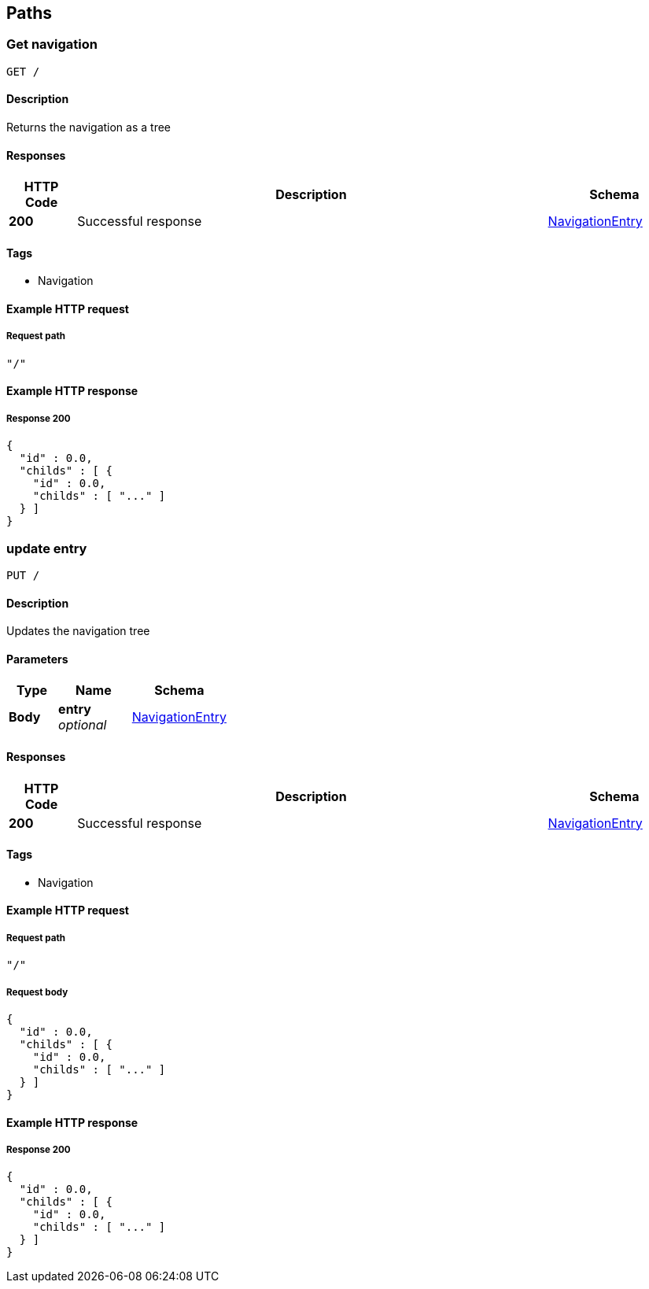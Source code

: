 
[[_paths]]
== Paths

[[_usernavigation]]
=== Get navigation
....
GET /
....


==== Description
Returns the navigation as a tree


==== Responses

[options="header", cols=".^2,.^14,.^4"]
|===
|HTTP Code|Description|Schema
|**200**|Successful response|<<_navigationentry,NavigationEntry>>
|===


==== Tags

* Navigation


==== Example HTTP request

===== Request path
[source,json]
----
"/"
----


==== Example HTTP response

===== Response 200
[source,json]
----
{
  "id" : 0.0,
  "childs" : [ {
    "id" : 0.0,
    "childs" : [ "..." ]
  } ]
}
----


[[_updatenavigation]]
=== update entry
....
PUT /
....


==== Description
Updates the navigation tree


==== Parameters

[options="header", cols=".^2,.^3,.^4"]
|===
|Type|Name|Schema
|**Body**|**entry** +
__optional__|<<_navigationentry,NavigationEntry>>
|===


==== Responses

[options="header", cols=".^2,.^14,.^4"]
|===
|HTTP Code|Description|Schema
|**200**|Successful response|<<_navigationentry,NavigationEntry>>
|===


==== Tags

* Navigation


==== Example HTTP request

===== Request path
[source,json]
----
"/"
----


===== Request body
[source,json]
----
{
  "id" : 0.0,
  "childs" : [ {
    "id" : 0.0,
    "childs" : [ "..." ]
  } ]
}
----


==== Example HTTP response

===== Response 200
[source,json]
----
{
  "id" : 0.0,
  "childs" : [ {
    "id" : 0.0,
    "childs" : [ "..." ]
  } ]
}
----



